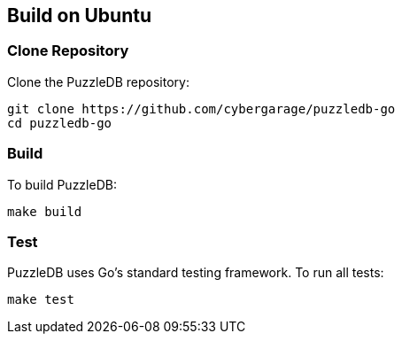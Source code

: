 == Build on Ubuntu

=== Clone Repository

Clone the PuzzleDB repository:

 git clone https://github.com/cybergarage/puzzledb-go
 cd puzzledb-go

=== Build

To build PuzzleDB:

 make build

=== Test

PuzzleDB uses Go's standard testing framework. To run all tests:

 make test

